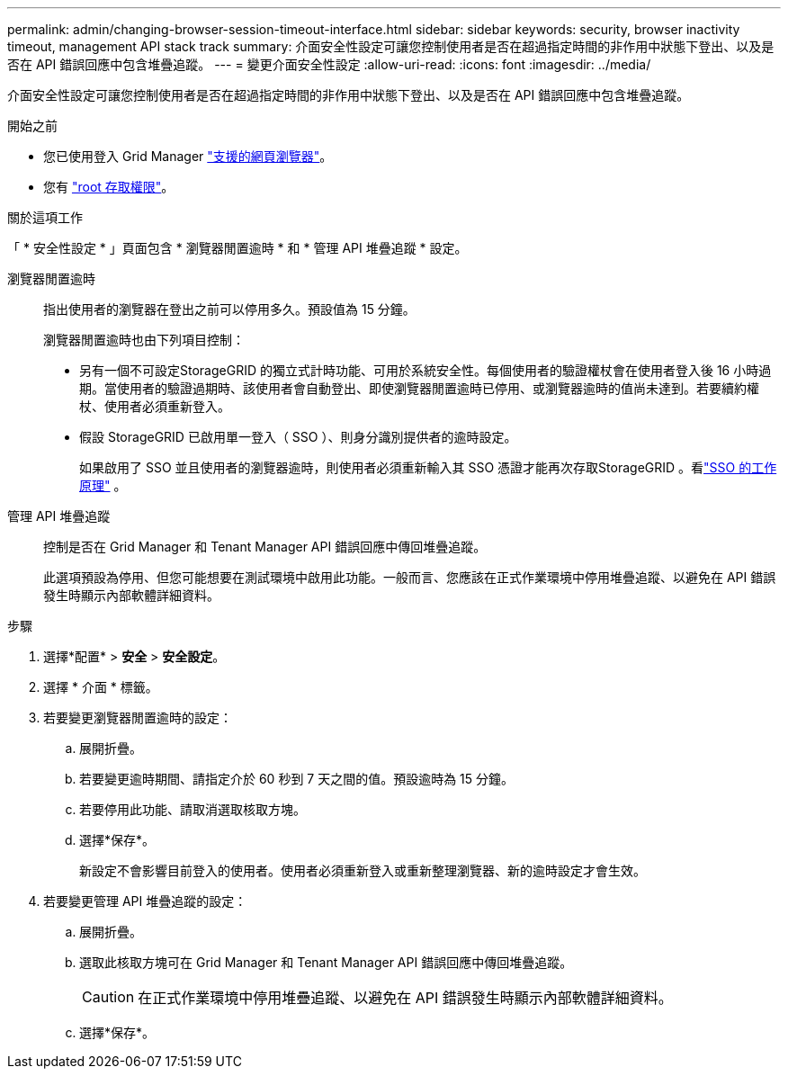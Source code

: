 ---
permalink: admin/changing-browser-session-timeout-interface.html 
sidebar: sidebar 
keywords: security, browser inactivity timeout, management API stack track 
summary: 介面安全性設定可讓您控制使用者是否在超過指定時間的非作用中狀態下登出、以及是否在 API 錯誤回應中包含堆疊追蹤。 
---
= 變更介面安全性設定
:allow-uri-read: 
:icons: font
:imagesdir: ../media/


[role="lead"]
介面安全性設定可讓您控制使用者是否在超過指定時間的非作用中狀態下登出、以及是否在 API 錯誤回應中包含堆疊追蹤。

.開始之前
* 您已使用登入 Grid Manager link:../admin/web-browser-requirements.html["支援的網頁瀏覽器"]。
* 您有 link:admin-group-permissions.html["root 存取權限"]。


.關於這項工作
「 * 安全性設定 * 」頁面包含 * 瀏覽器閒置逾時 * 和 * 管理 API 堆疊追蹤 * 設定。

瀏覽器閒置逾時:: 指出使用者的瀏覽器在登出之前可以停用多久。預設值為 15 分鐘。
+
--
瀏覽器閒置逾時也由下列項目控制：

* 另有一個不可設定StorageGRID 的獨立式計時功能、可用於系統安全性。每個使用者的驗證權杖會在使用者登入後 16 小時過期。當使用者的驗證過期時、該使用者會自動登出、即使瀏覽器閒置逾時已停用、或瀏覽器逾時的值尚未達到。若要續約權杖、使用者必須重新登入。
* 假設 StorageGRID 已啟用單一登入（ SSO ）、則身分識別提供者的逾時設定。
+
如果啟用了 SSO 並且使用者的瀏覽器逾時，則使用者必須重新輸入其 SSO 憑證才能再次存取StorageGRID 。看link:how-sso-works.html["SSO 的工作原理"] 。



--
管理 API 堆疊追蹤:: 控制是否在 Grid Manager 和 Tenant Manager API 錯誤回應中傳回堆疊追蹤。
+
--
此選項預設為停用、但您可能想要在測試環境中啟用此功能。一般而言、您應該在正式作業環境中停用堆疊追蹤、以避免在 API 錯誤發生時顯示內部軟體詳細資料。

--


.步驟
. 選擇*配置* > *安全* > *安全設定*。
. 選擇 * 介面 * 標籤。
. 若要變更瀏覽器閒置逾時的設定：
+
.. 展開折疊。
.. 若要變更逾時期間、請指定介於 60 秒到 7 天之間的值。預設逾時為 15 分鐘。
.. 若要停用此功能、請取消選取核取方塊。
.. 選擇*保存*。
+
新設定不會影響目前登入的使用者。使用者必須重新登入或重新整理瀏覽器、新的逾時設定才會生效。



. 若要變更管理 API 堆疊追蹤的設定：
+
.. 展開折疊。
.. 選取此核取方塊可在 Grid Manager 和 Tenant Manager API 錯誤回應中傳回堆疊追蹤。
+

CAUTION: 在正式作業環境中停用堆疊追蹤、以避免在 API 錯誤發生時顯示內部軟體詳細資料。

.. 選擇*保存*。



